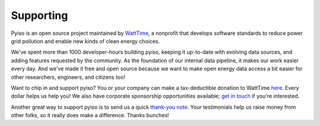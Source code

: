 Supporting
==========

Pyiso is an open source project maintained by `WattTime <http://WattTime.org>`_,
a nonprofit that develops software standards to
reduce power grid pollution and enable new kinds of clean energy choices.

We've spent more than 1000 developer-hours
building pyiso, keeping it up-to-date with evolving data sources,
and adding features requested by the community.
As the foundation of our internal data pipeline,
it makes our work easier every day.
And we've made it free and open source because we want to
make open energy data access a bit easier
for other researchers, engineers, and citizens too!

Want to chip in and support pyiso?
You or your company can make a tax-deductible donation
to WattTime `here <http://watttime.org/ways-to-support-our-work/>`_.
Every dollar helps us help you!
We also have corporate sponsorship opportunities available;
`get in touch <http://watttime.org/contact/>`_ if you're interested.

Another great way to support pyiso is to send us a quick
`thank-you note <http://watttime.org/contact/>`_.
Your testimonials help us raise money from other folks,
so it really does make a difference. Thanks bunches!
